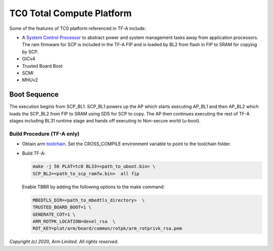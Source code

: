 TC0 Total Compute Platform
==========================

Some of the features of TC0 platform referenced in TF-A include:

- A `System Control Processor <https://github.com/ARM-software/SCP-firmware>`_
  to abstract power and system management tasks away from application
  processors. The ram firmware for SCP is included in the TF-A FIP and is
  loaded by BL2 from flash in FIP to SRAM for copying by SCP.
- GICv4
- Trusted Board Boot
- SCMI
- MHUv2

Boot Sequence
-------------

The execution begins from SCP_BL1. SCP_BL1 powers up the AP which starts
executing AP_BL1 and then AP_BL2 which loads the SCP_BL2 from FIP to SRAM
using SDS for SCP to copy. The AP then continues executing the rest of TF-A
stages including BL31 runtime stage and hands off executing to
Non-secure world (u-boot).

Build Procedure (TF-A only)
~~~~~~~~~~~~~~~~~~~~~~~~~~~

-  Obtain arm `toolchain <https://developer.arm.com/tools-and-software/open-source-software/developer-tools/gnu-toolchain/gnu-a/downloads>`_.
   Set the CROSS_COMPILE environment variable to point to the toolchain folder.

-  Build TF-A:

   .. code:: shell

      make -j 56 PLAT=tc0 BL33=<path_to_uboot.bin> \
      SCP_BL2=<path_to_scp_ramfw.bin>  all fip

   Enable TBBR by adding the following options to the make command:

   .. code:: shell

      MBEDTLS_DIR=<path_to_mbedtls_directory>  \
      TRUSTED_BOARD_BOOT=1 \
      GENERATE_COT=1 \
      ARM_ROTPK_LOCATION=devel_rsa  \
      ROT_KEY=plat/arm/board/common/rotpk/arm_rotprivk_rsa.pem

*Copyright (c) 2020, Arm Limited. All rights reserved.*
